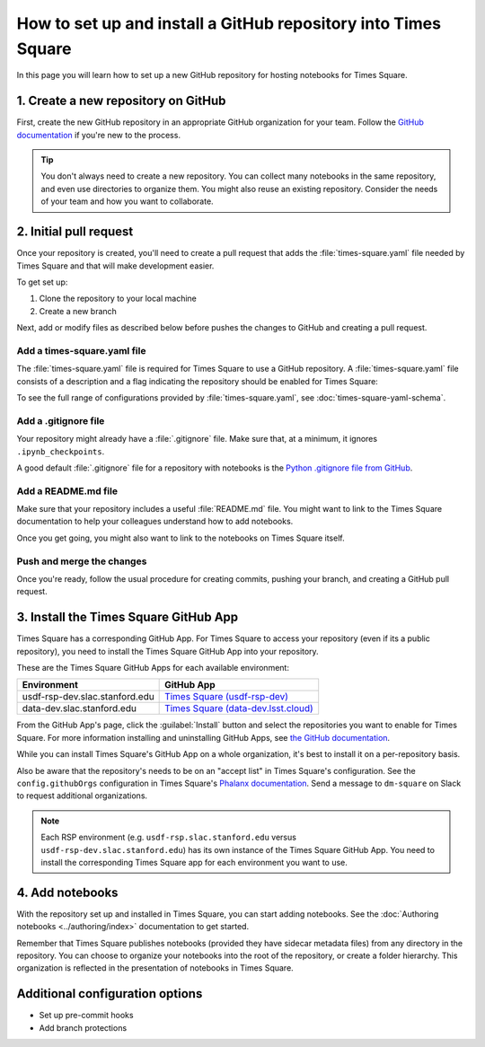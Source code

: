 ###############################################################
How to set up and install a GitHub repository into Times Square
###############################################################

In this page you will learn how to set up a new GitHub repository for hosting notebooks for Times Square.

1. Create a new repository on GitHub
====================================

First, create the new GitHub repository in an appropriate GitHub organization for your team.
Follow the `GitHub documentation <https://docs.github.com/en/get-started/quickstart/create-a-repo>`__ if you're new to the process.

.. tip::

   You don't always need to create a new repository.
   You can collect many notebooks in the same repository, and even use directories to organize them.
   You might also reuse an existing repository.
   Consider the needs of your team and how you want to collaborate.

2. Initial pull request
=======================

Once your repository is created, you'll need to create a pull request that adds the :file:`times-square.yaml` file needed by Times Square and that will make development easier.

To get set up:

1. Clone the repository to your local machine
2. Create a new branch

Next, add or modify files as described below before pushes the changes to GitHub and creating a pull request.

Add a times-square.yaml file
----------------------------

The :file:`times-square.yaml` file is required for Times Square to use a GitHub repository.
A :file:`times-square.yaml` file consists of a description and a flag indicating the repository should be enabled for Times Square:

.. code-block:: yaml
   :caption: times-square.yaml

   enabled: true
   description: >
     A sentence or two describing what kinds of notebooks
     this repository provides.

To see the full range of configurations provided by :file:`times-square.yaml`, see :doc:`times-square-yaml-schema`.

Add a .gitignore file
---------------------

Your repository might already have a :file:`.gitignore` file.
Make sure that, at a minimum, it ignores ``.ipynb_checkpoints``.

A good default :file:`.gitignore` file for a repository with notebooks is the `Python .gitignore file from GitHub <https://github.com/github/gitignore/blob/main/Python.gitignore>`__.

Add a README.md file
--------------------

Make sure that your repository includes a useful :file:`README.md` file.
You might want to link to the Times Square documentation to help your colleagues understand how to add notebooks.

Once you get going, you might also want to link to the notebooks on Times Square itself.

Push and merge the changes
--------------------------

Once you're ready, follow the usual procedure for creating commits, pushing your branch, and creating a GitHub pull request.

3. Install the Times Square GitHub App
======================================

Times Square has a corresponding GitHub App.
For Times Square to access your repository (even if its a public repository), you need to install the Times Square GitHub App into your repository.

These are the Times Square GitHub Apps for each available environment:

.. list-table::
   :header-rows: 1

   * - Environment
     - GitHub App
   * - usdf-rsp-dev.slac.stanford.edu
     - `Times Square (usdf-rsp-dev) <https://github.com/apps/times-square-usdf-rsp-dev>`__
   * - data-dev.slac.stanford.edu
     - `Times Square (data-dev.lsst.cloud) <https://github.com/apps/times-square-data-dev-lsst-cloud>`__

From the GitHub App's page, click the :guilabel:`Install` button and select the repositories you want to enable for Times Square.
For more information installing and uninstalling GitHub Apps, see `the GitHub documentation <https://docs.github.com/en/apps/using-github-apps/installing-a-github-app-from-github-marketplace-for-your-organizations>`__.

While you can install Times Square's GitHub App on a whole organization, it's best to install it on a per-repository basis.

Also be aware that the repository's needs to be on an "accept list" in Times Square's configuration.
See the ``config.githubOrgs`` configuration in Times Square's `Phalanx documentation <https://phalanx.lsst.io/applications/times-square/values.html>`__.
Send a message to ``dm-square`` on Slack to request additional organizations.

.. note::

   Each RSP environment (e.g. ``usdf-rsp.slac.stanford.edu`` versus ``usdf-rsp-dev.slac.stanford.edu``) has its own instance of the Times Square GitHub App.
   You need to install the corresponding Times Square app for each environment you want to use.

4. Add notebooks
================

With the repository set up and installed in Times Square, you can start adding notebooks.
See the :doc:`Authoring notebooks <../authoring/index>` documentation to get started.

Remember that Times Square publishes notebooks (provided they have sidecar metadata files) from any directory in the repository.
You can choose to organize your notebooks into the root of the repository, or create a folder hierarchy.
This organization is reflected in the presentation of notebooks in Times Square.

Additional configuration options
================================

- Set up pre-commit hooks
- Add branch protections
